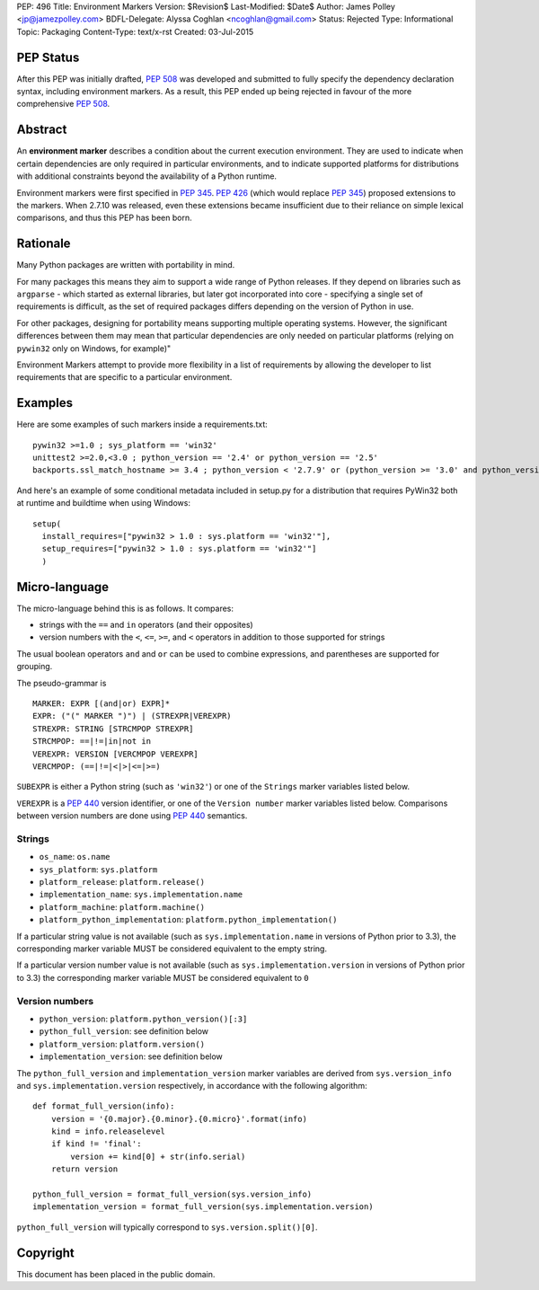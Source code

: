 PEP: 496
Title: Environment Markers
Version: $Revision$
Last-Modified: $Date$
Author: James Polley <jp@jamezpolley.com>
BDFL-Delegate: Alyssa Coghlan <ncoghlan@gmail.com>
Status: Rejected
Type: Informational
Topic: Packaging
Content-Type: text/x-rst
Created: 03-Jul-2015

PEP Status
==========

After this PEP was initially drafted, :pep:`508` was developed and submitted to
fully specify the dependency declaration syntax, including environment markers.
As a result, this PEP ended up being rejected in favour of the more comprehensive
:pep:`508`.

Abstract
========

An **environment marker** describes a condition about the current execution
environment. They are used to indicate when certain dependencies are only
required in particular environments, and to indicate supported platforms
for distributions with additional constraints beyond the availability of a
Python runtime.

Environment markers were first specified in :pep:`345`. :pep:`426`
(which would replace :pep:`345`) proposed extensions to the markers.
When 2.7.10 was released, even these extensions became insufficient due to
their reliance on simple lexical comparisons, and thus this PEP has been born.

Rationale
=========

Many Python packages are written with portability in mind.

For many packages this means they aim to support a wide range of
Python releases. If they depend on libraries such as ``argparse`` -
which started as external libraries, but later got incorporated into
core - specifying a single set of requirements is difficult, as the
set of required packages differs depending on the version of Python in
use.

For other packages, designing for portability means supporting
multiple operating systems. However, the significant differences
between them may mean that particular dependencies are only needed on
particular platforms (relying on ``pywin32`` only on Windows, for
example)"

Environment Markers attempt to provide more flexibility in a list of
requirements by allowing the developer to list requirements that are
specific to a particular environment.

Examples
========

Here are some examples of such markers inside a requirements.txt::

   pywin32 >=1.0 ; sys_platform == 'win32'
   unittest2 >=2.0,<3.0 ; python_version == '2.4' or python_version == '2.5'
   backports.ssl_match_hostname >= 3.4 ; python_version < '2.7.9' or (python_version >= '3.0' and python_version < '3.4')

And here's an example of some conditional metadata included in
setup.py for a distribution that requires PyWin32 both at runtime and
buildtime when using Windows::

   setup(
     install_requires=["pywin32 > 1.0 : sys.platform == 'win32'"],
     setup_requires=["pywin32 > 1.0 : sys.platform == 'win32'"]
     )


Micro-language
==============

The micro-language behind this is as follows. It compares:

* strings with the ``==`` and ``in`` operators (and their opposites)
* version numbers with the ``<``, ``<=``, ``>=``, and ``<`` operators
  in addition to those supported for strings

The usual boolean operators ``and`` and ``or`` can be used to combine
expressions, and parentheses are supported for grouping.

The pseudo-grammar is ::

    MARKER: EXPR [(and|or) EXPR]*
    EXPR: ("(" MARKER ")") | (STREXPR|VEREXPR)
    STREXPR: STRING [STRCMPOP STREXPR]
    STRCMPOP: ==|!=|in|not in
    VEREXPR: VERSION [VERCMPOP VEREXPR]
    VERCMPOP: (==|!=|<|>|<=|>=)


``SUBEXPR`` is either a Python string (such as ``'win32'``) or one of
the ``Strings`` marker variables listed below.

``VEREXPR`` is a :pep:`440` version identifier, or one of the
``Version number`` marker variables listed below. Comparisons between
version numbers are done using :pep:`440` semantics.


Strings
-------

* ``os_name``: ``os.name``
* ``sys_platform``: ``sys.platform``
* ``platform_release``: ``platform.release()``
* ``implementation_name``: ``sys.implementation.name``
* ``platform_machine``: ``platform.machine()``
* ``platform_python_implementation``: ``platform.python_implementation()``


If a particular string value is not available (such as ``sys.implementation.name``
in versions of Python prior to 3.3), the corresponding marker
variable MUST be considered equivalent to the empty string.

If a particular version number value is not available (such as
``sys.implementation.version`` in versions of Python prior to 3.3) the
corresponding marker variable MUST be considered equivalent to ``0``


Version numbers
---------------

* ``python_version``: ``platform.python_version()[:3]``
* ``python_full_version``: see definition below
* ``platform_version``: ``platform.version()``
* ``implementation_version``: see definition below

The ``python_full_version`` and ``implementation_version`` marker variables
are derived from ``sys.version_info`` and ``sys.implementation.version``
respectively, in accordance with the following algorithm::

    def format_full_version(info):
        version = '{0.major}.{0.minor}.{0.micro}'.format(info)
        kind = info.releaselevel
        if kind != 'final':
            version += kind[0] + str(info.serial)
        return version

    python_full_version = format_full_version(sys.version_info)
    implementation_version = format_full_version(sys.implementation.version)

``python_full_version`` will typically correspond to ``sys.version.split()[0]``.


Copyright
=========

This document has been placed in the public domain.


..
   Local Variables:
   mode: indented-text
   indent-tabs-mode: nil
   sentence-end-double-space: t
   fill-column: 70
   coding: utf-8
